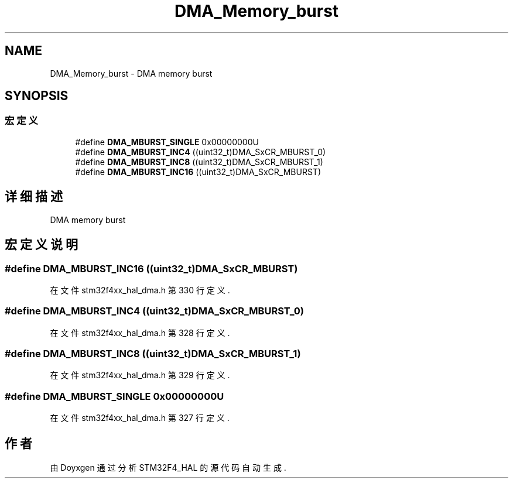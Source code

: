 .TH "DMA_Memory_burst" 3 "2020年 八月 7日 星期五" "Version 1.24.0" "STM32F4_HAL" \" -*- nroff -*-
.ad l
.nh
.SH NAME
DMA_Memory_burst \- DMA memory burst  

.SH SYNOPSIS
.br
.PP
.SS "宏定义"

.in +1c
.ti -1c
.RI "#define \fBDMA_MBURST_SINGLE\fP   0x00000000U"
.br
.ti -1c
.RI "#define \fBDMA_MBURST_INC4\fP   ((uint32_t)DMA_SxCR_MBURST_0)"
.br
.ti -1c
.RI "#define \fBDMA_MBURST_INC8\fP   ((uint32_t)DMA_SxCR_MBURST_1)"
.br
.ti -1c
.RI "#define \fBDMA_MBURST_INC16\fP   ((uint32_t)DMA_SxCR_MBURST)"
.br
.in -1c
.SH "详细描述"
.PP 
DMA memory burst 


.SH "宏定义说明"
.PP 
.SS "#define DMA_MBURST_INC16   ((uint32_t)DMA_SxCR_MBURST)"

.PP
在文件 stm32f4xx_hal_dma\&.h 第 330 行定义\&.
.SS "#define DMA_MBURST_INC4   ((uint32_t)DMA_SxCR_MBURST_0)"

.PP
在文件 stm32f4xx_hal_dma\&.h 第 328 行定义\&.
.SS "#define DMA_MBURST_INC8   ((uint32_t)DMA_SxCR_MBURST_1)"

.PP
在文件 stm32f4xx_hal_dma\&.h 第 329 行定义\&.
.SS "#define DMA_MBURST_SINGLE   0x00000000U"

.PP
在文件 stm32f4xx_hal_dma\&.h 第 327 行定义\&.
.SH "作者"
.PP 
由 Doyxgen 通过分析 STM32F4_HAL 的 源代码自动生成\&.
